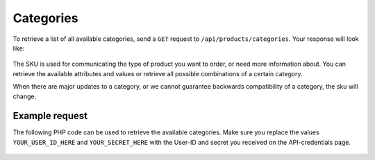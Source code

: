 Categories
==========

To retrieve a list of all available categories, send a ``GET`` request to ``/api/products/categories``.
Your response will look like:

  .. code-block:: JSON
   :linenos:

    [
      {
        "name": "magazines",
        "sku": "3548e67f-1d1a-44f3-8547-c982ff9ceda3"
      },
      {
        "name": "flyers",
        "sku": "008adad3-621d-4039-b57e-66b91d969122"
      },
      {
        "name": "business cards",
        "sku": "1b5c5f8d-64e8-4b4b-9698-b5b510a48973"
      },
      {
        "name": "canvas prints",
        "sku": "671df37a-bd14-41d5-aea7-afcf7ded5f59"
      },
      {
        "name": "envelopes",
        "sku": "7db2b277-4c17-4e30-9261-5b4cdf6e8f41"
      },
      {
        "name": "folders",
        "sku": "877ebcd0-5117-44ed-960b-a331d2c3deb6"
      },
      {
        "name": "large format stickers",
        "sku": "591f6180-3a3a-423f-b9af-86b54289ee93"
      },
      {
        "name": "letterhead",
        "sku": "17cba119-9f75-44e2-b410-d79b42468b35"
      },
      {
        "name": "magazines loopstitched",
        "sku": "5222ed2a-b031-40d4-8693-77698a481185"
      }
    ]

The SKU is used for communicating the type of product you want to order, or need more information about.
You can retrieve the available attributes and values or retrieve all possible combinations of a certain category.

When there are major updates to a category, or we cannot guarantee backwards compatibility of a category, the sku will change.

***************
Example request
***************

The following PHP code can be used to retrieve the available categories.
Make sure you replace the values ``YOUR_USER_ID_HERE`` and ``YOUR_SECRET_HERE``
with the User-ID and secret you received on the API-credentials page.

  .. code-block:: php
   :linenos:

    <?php

    $curl = curl_init();

    curl_setopt_array($curl, array(
      CURLOPT_URL => "https://api.printdeal.com/api/products/categories",
      CURLOPT_RETURNTRANSFER => true,
      CURLOPT_ENCODING => "",
      CURLOPT_MAXREDIRS => 10,
      CURLOPT_TIMEOUT => 30,
      CURLOPT_HTTP_VERSION => CURL_HTTP_VERSION_1_1,
      CURLOPT_CUSTOMREQUEST => "GET",
      CURLOPT_HTTPHEADER => array(
        "API-Secret: YOUR_SECRET_HERE",
        "User-ID: YOUR_USER_ID_HERE"
      ),
    ));

    $response = curl_exec($curl);
    $err = curl_error($curl);

    curl_close($curl);

    if ($err) {
      echo "cURL Error #:" . $err;
    } else {
      echo $response;
    }